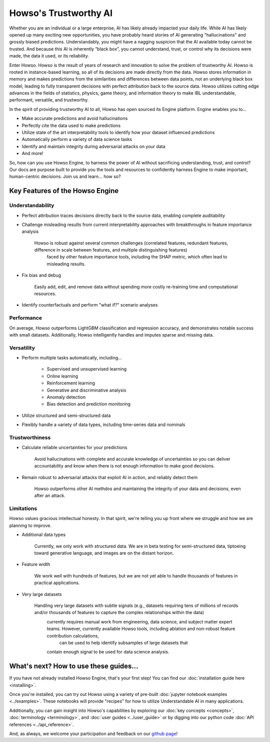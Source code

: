 Howso's Trustworthy AI
========

Whether you are an individual or a large enterprise, AI has likely already impacted your daily life. While AI has likely opened up many exciting new opportunities, you have probably 
heard stories of AI generating "hallucinations" and grossly biased predictions. Understandably, you might have a nagging suspicion that the AI available today cannot be trusted. 
And because this AI is inherently “black box”, you cannot understand, trust, or control why its decisions were made, the data it used, or its reliability.  

Enter Howso. Howso is the result of years of research and innovation to solve the problem of trustworthy AI. 
Howso is rooted in instance-based learning, so all of its decisions are made directly from the data. Howso stores information in memory and makes predictions from the 
similarities and differences between data points, not an underlying black box model, leading to fully transparent decisions with perfect attribution back to the source data. 
Howso utilizes cutting edge advances in the fields of statistics, physics, game theory, and information theory to make IBL understandable, performant, versatile, and trustworthy. 

In the spirit of providing trustworthy AI to all, Howso has open sourced its Engine platform. Engine enables you to... 

- Make accurate predictions and avoid hallucinations

- Perfectly cite the data used to make predictions

- Utilize state of the art interpretability tools to identify how your dataset influenced predictions

- Automatically perform a variety of data science tasks

- Identify and maintain integrity during adversarial attacks on your data

- And more!

So, how can you use Howso Engine, to harness the power of AI without sacrificing understanding, trust, and control? Our docs are purpose 
built to provide you the tools and resources to confidently harness Engine to make important, human-centric decisions. Join us and learn... how so? 

Key Features of the Howso Engine
^^^^^^^^^^^^^^^^^^^^^^^^^^^^^^^^

Understandability
-----------------

- Perfect attribution traces decisions directly back to the source data, enabling complete auditability

- Challenge misleading results from current interpretability approaches with breakthroughs in feature importance analysis

    Howso is robust against several common challenges (correlated features, redundant features, difference in scale between features, and multiple distinguishing features)
     faced by other feature importance tools, including the SHAP metric, which often lead to misleading results. 

- Fix bias and debug

    Easily add, edit, and remove data without spending more costly re-training time and computational resources.

- Identify counterfactuals and perform "what if?" scenario analyses

Performance
-----------

On average, Howso outperforms LightGBM classification and regression accuracy, and demonstrates notable success with small datasets. Additionally, Howso intelligently handles and 
imputes sparse and missing data.

Versatility
-----------

- Perform multiple tasks automatically, including...

    - Supervised and unsupervised learning

    - Online learning

    - Reinforcement learning

    - Generative and discriminative analysis
    
    - Anomaly detection

    - Bias detection and prediction monitoring

- Utilize structured and semi-structured data

- Flexibly handle a variety of data types, including time-series data and nominals

Trustworthiness
---------------

- Calculate reliable uncertainties for your predictions

    Avoid hallucinations with complete and accurate knowledge of uncertainties so you can deliver accountability and know when there is not enough information to make good decisions. 

- Remain robust to adversarial attacks that exploit AI in action, and reliably detect them 

    Howso outperforms other AI methdos and maintaining the integrity of your data and decisions, even after an attack. 

Limitations
-----------

Howso values gracious intellectual honesty. In that spirit, we're telling you up front where we struggle and how we are planning to improve.

- Additional data types

    Currently, we only work with structured data. We are in beta testing for semi-structured data, tiptoeing toward generative language, and images are on the distant horizon.

- Feature width

    We work well with hundreds of features, but we are not yet able to handle thousands of features in practical applications.

- Very large datasets

    Handling very large datasets with subtle signals (e.g., datasets requiring tens of millions of records and/or thousands of features to capture the complex relationships within the data)
     currently requires manual work from engineering, data science, and subject matter expert teams. However, currently available Howso tools, including ablation and non-robust feature contribution calculations,
      can be used to help identify subsamples of large datasets that
     contain enough signal to be used for data science analysis.

What's next? How to use these guides...
^^^^^^^^^^^^^^^^^^^^^^^^^^^^^^^^^^^^^^^

If you have not already installed Howso Engine, that's your first step! You can find our :doc:`installation guide here <installing>`.

Once you're installed, you can try out Howso using a variety of pre-built :doc:`jupyter notebook examples <../examples>`. These notebooks will provide "recipes" for how to utilize
Understandable AI in many applications.

Additionally, you can gain insight into Howso's capabilities by exploring our :doc:`key concepts <concepts>`, :doc:`terminology <terminology>`, and :doc:`user guides <../user_guide>` or by digging into our python code :doc:`API references <../api_reference>`.

And, as always, we welcome your participation and feedback on our `github page <https://github.com/howsoai>`_!

